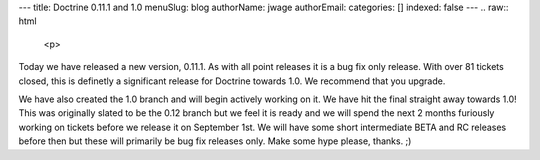 ---
title: Doctrine 0.11.1 and 1.0
menuSlug: blog
authorName: jwage 
authorEmail: 
categories: []
indexed: false
---
.. raw:: html

   <p>
   
Today we have released a new version, 0.11.1. As with all point
releases it is a bug fix only release. With over 81 tickets closed,
this is definetly a significant release for Doctrine towards 1.0.
We recommend that you upgrade.

.. raw:: html

   </p><p>
   
We have also created the 1.0 branch and will begin actively working
on it. We have hit the final straight away towards 1.0! This was
originally slated to be the 0.12 branch but we feel it is ready and
we will spend the next 2 months furiously working on tickets before
we release it on September 1st. We will have some short
intermediate BETA and RC releases before then but these will
primarily be bug fix releases only. Make some hype please, thanks.
;)

.. raw:: html

   </p>
